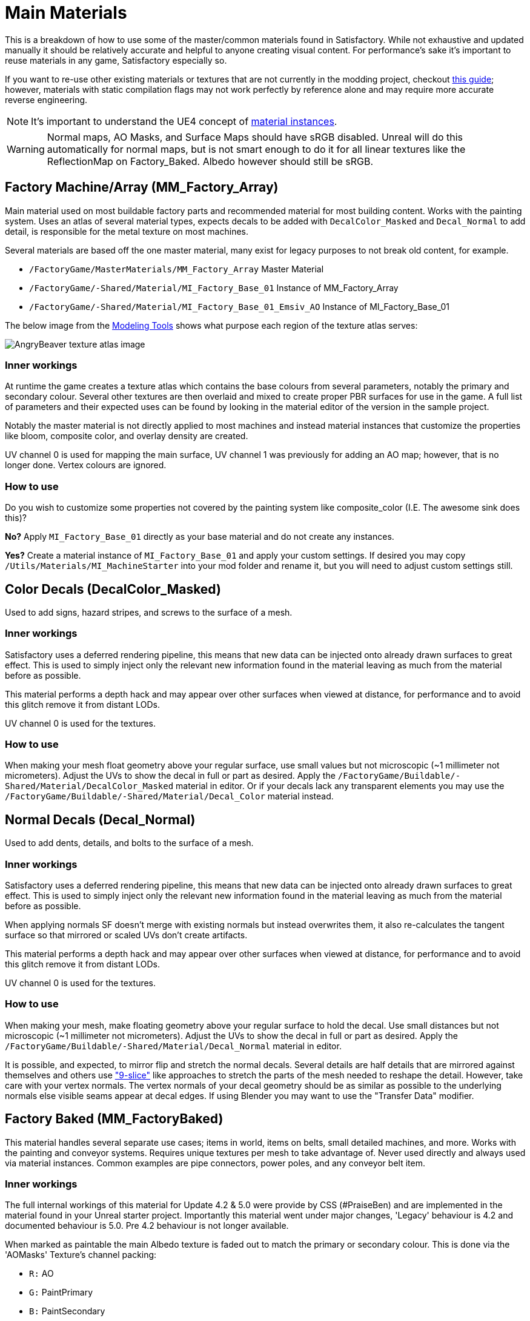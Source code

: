 = Main Materials

This is a breakdown of how to use some of the master/common materials found in Satisfactory. While not exhaustive and updated manually it should be relatively accurate and helpful to anyone creating visual content. For performance's sake it's important to reuse materials in any game, Satisfactory especially so.

If you want to re-use other existing materials or textures that are not currently in the modding project, checkout xref::/Development/ReuseGameFiles.adoc[this guide]; however, materials with static compilation flags may not work perfectly by reference alone and may require more accurate reverse engineering.

[NOTE]
====
It's important to understand the UE4 concept of https://docs.unrealengine.com/en-US/Engine/Rendering/Materials/MaterialInstances/index.html[material instances].
====

[WARNING]
====
Normal maps, AO Masks, and Surface Maps should have sRGB disabled. Unreal will do this automatically for normal maps, but is not smart enough to do it for all linear textures like the ReflectionMap on Factory_Baked. Albedo however should still be sRGB.
====

== Factory Machine/Array (MM_Factory_Array)
Main material used on most buildable factory parts and recommended material for most building content. Works with the painting system. Uses an atlas of several material types, expects decals to be added with `DecalColor_Masked` and `Decal_Normal` to add detail, is responsible for the metal texture on most machines.

Several materials are based off the one master material, many exist for legacy purposes to not break old content, for example.

- `/FactoryGame/MasterMaterials/MM_Factory_Array` Master Material
- `/FactoryGame/-Shared/Material/MI_Factory_Base_01` Instance of MM_Factory_Array
- `/FactoryGame/-Shared/Material/MI_Factory_Base_01_Emsiv_AO` Instance of MI_Factory_Base_01

The below image from the
xref:CommunityResources/ModelingTools.adoc[Modeling Tools]
shows what purpose each region of the texture atlas serves:

image:https://raw.githubusercontent.com/DavidHGillen/Satisfactory_ModelingTools/master/Factory_Base_UVSheet.png[AngryBeaver texture atlas image]

=== Inner workings
At runtime the game creates a texture atlas which contains the base colours from several parameters, notably the primary and secondary colour. Several other textures are then overlaid and mixed to create proper PBR surfaces for use in the game. A full list of parameters and their expected uses can be found by looking in the material editor of the version in the sample project.

Notably the master material is not directly applied to most machines and instead material instances that customize the properties like bloom, composite color, and overlay density are created.

UV channel 0 is used for mapping the main surface, UV channel 1 was previously for adding an AO map; however, that is no longer done. Vertex colours are ignored.

=== How to use
Do you wish to customize some properties not covered by the painting system like composite_color (I.E. The awesome sink does this)?

*No?* Apply `MI_Factory_Base_01` directly as your base material and do not create any instances.

*Yes?* Create a material instance of `MI_Factory_Base_01` and apply your custom settings. If desired you may copy `/Utils/Materials/MI_MachineStarter` into your mod folder and rename it, but you will need to adjust custom settings still.


== Color Decals (DecalColor_Masked)
Used to add signs, hazard stripes, and screws to the surface of a mesh.

=== Inner workings
Satisfactory uses a deferred rendering pipeline, this means that new data can be injected onto already drawn surfaces to great effect. This is used to simply inject only the relevant new information found in the material leaving as much from the material before as possible.

This material performs a depth hack and may appear over other surfaces when viewed at distance, for performance and to avoid this glitch remove it from distant LODs.

UV channel 0 is used for the textures.

=== How to use
When making your mesh float geometry above your regular surface, use small values but not microscopic (~1 millimeter not micrometers). Adjust the UVs to show the decal in full or part as desired. Apply the `/FactoryGame/Buildable/-Shared/Material/DecalColor_Masked` material in editor. Or if your decals lack any transparent elements you may use the `/FactoryGame/Buildable/-Shared/Material/Decal_Color` material instead.


== Normal Decals (Decal_Normal)
Used to add dents, details, and bolts to the surface of a mesh.

=== Inner workings
Satisfactory uses a deferred rendering pipeline, this means that new data can be injected onto already drawn surfaces to great effect. This is used to simply inject only the relevant new information found in the material leaving as much from the material before as possible.

When applying normals SF doesn't merge with existing normals but instead overwrites them, it also re-calculates the tangent surface so that mirrored or scaled UVs don't create artifacts.

This material performs a depth hack and may appear over other surfaces when viewed at distance, for performance and to avoid this glitch remove it from distant LODs.

UV channel 0 is used for the textures.

=== How to use
When making your mesh, make floating geometry above your regular surface to hold the decal. Use small distances but not microscopic (~1 millimeter not micrometers). Adjust the UVs to show the decal in full or part as desired. Apply the `/FactoryGame/Buildable/-Shared/Material/Decal_Normal` material in editor.

It is possible, and expected, to mirror flip and stretch the normal decals. Several details are half details that are mirrored against themselves and others use https://en.wikipedia.org/wiki/9-slice_scaling["9-slice"] like approaches to stretch the parts of the mesh needed to reshape the detail. However, take care with your vertex normals. The vertex normals of your decal geometry should be as similar as possible to the underlying normals else visible seams appear at decal edges. If using Blender you may want to use the "Transfer Data" modifier.


== Factory Baked (MM_FactoryBaked)
This material handles several separate use cases; items in world, items on belts, small detailed machines, and more. Works with the painting and conveyor systems. Requires unique textures per mesh to take advantage of. Never used directly and always used via material instances. Common examples are pipe connectors, power poles, and any conveyor belt item.

=== Inner workings
The full internal workings of this material for Update 4.2 & 5.0 were provide by CSS (#PraiseBen) and are implemented in the material found in your Unreal starter project. Importantly this material went under major changes, 'Legacy' behaviour is 4.2 and documented behaviour is 5.0. Pre 4.2 behaviour is not longer available.

When marked as paintable the main Albedo texture is faded out to match the primary or secondary colour. This is done via the 'AOMasks' Texture's channel packing:

- `R:` AO
- `G:` PaintPrimary
- `B:` PaintSecondary

The 'ReflectionMap' is a Linear Texture (sRGB off) which is channel packed texture. Just like AOMasks; however, it targets different properties. You can tell what the packing is by looking at a textures suffix, commonly MRE for baked materials.

- `R:` Metalness
- `G:` Roughness
- `B:` Emission Mask

For full information on how to setup the material to perform as a Conveyor Item, please reference the
xref::/Development/Satisfactory/ConveyorRendering.adoc[Conveyor Rendering] page.

UV channel 0 is used for all textures.

=== How to use
Setup a PBR painting workflow like Substance or Quixel and then configure its outputs to match what is listed in the Inner workings. Once your output textures are made, import them into your mod.

Next step is to create a material instance of `MM_Factory_Baked` and configure it according to your intended use.
Located in the `/Utils/Materials/` folder you will find several start materials you can copy into your mod and reconfigure at will:

- `MI_BakedMachineStarter:` Common setup for factory machines like workbenches and power poles.

== Factory Glass (MM_FactoryGlass)
Pair of glass materials to be swapped between at distance.

=== Inner workings
Classic transparent tint-able glass with scalable repeating dirt that fades to opaque with distance.
On the LOD shader the m and s properties are for metalness and smoothness respectively.
On the main shader adjust the fade falloff and distance fade property to help control the opacity.
The normal and refraction textures are hard coded and not parameters that can be adjusted.

=== How to use
Apply a material instance of MM_FactoryGlass to LOD0. Add LODs to your model and tweak the model LOD timing and the materials fading to match up. On the new LOD model when, everything is opaque, switch to a material instance of MM_FactoryGlass_LOD. Keep the settings as identical as you can in both to reduce popping.

The wavy textures may seem overly harsh with the default settings on a new material instance. `/Utils/Materials/` has two material instances you can copy with more common parameters compared to the other in-game glass. `MI_StarterGlass` for the transparent version and `MI_StarterGlass_LOD` for the distant LOD version.


== Fog Plane (InputFog)
Used to fade objects to black as they enter belt connectors or other parts of a factory machine.

=== Inner workings
Simple Unreal Depth fog

=== How to use
Apply the material `/FactoryGame/Buildable/-Shared/Material/InputFog` to a mesh where you want the fading to start. It will take a short distance to fade 100% so the mesh surface should be away from the actual vanishing point.

The material can be applied directly to your static mesh, a custom static mesh, or the `InputFogPlane` mesh of which several instances are then placed in your blueprint. Post Update 4 it is recommended to use Fog Plane instances.

